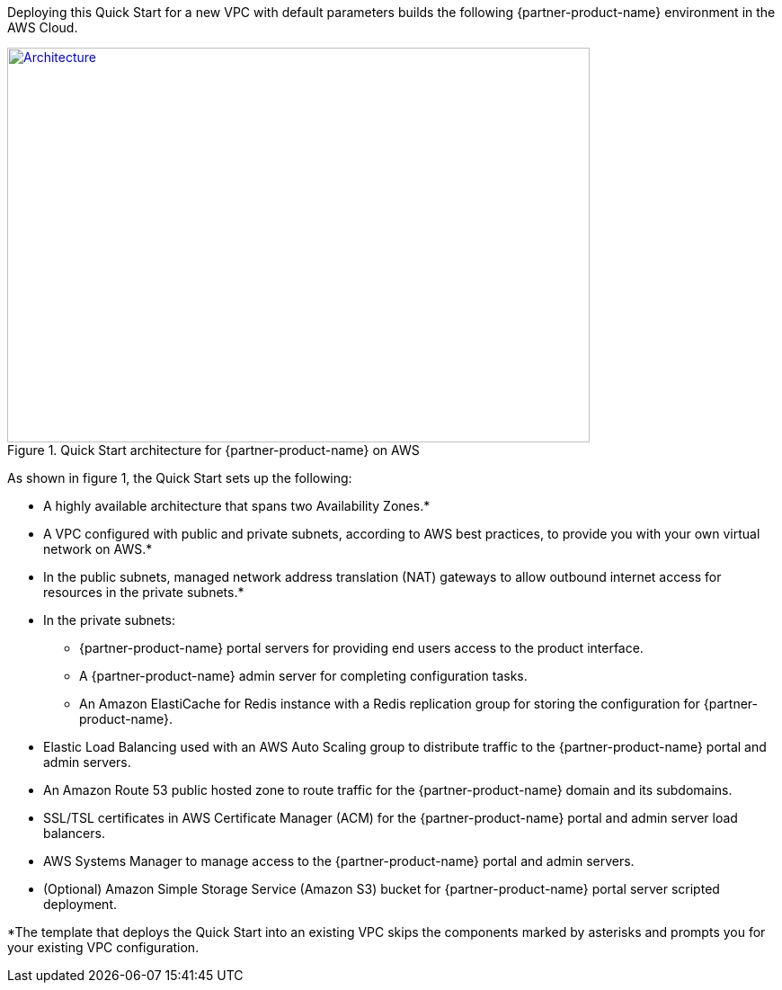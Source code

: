Deploying this Quick Start for a new VPC with
default parameters builds the following {partner-product-name} environment in the
AWS Cloud.

// Replace this example diagram with your own. Send us your source PowerPoint file. Be sure to follow our guidelines here : http://(we should include these points on our contributors giude)
[#architecture1]
.Quick Start architecture for {partner-product-name} on AWS
[link=images/CDNG-architecture-diagram.png]
image::../images/CDNG-architecture-diagram.png[Architecture,width=648,height=439]

As shown in figure 1, the Quick Start sets up the following:

* A highly available architecture that spans two Availability Zones.*
* A VPC configured with public and private subnets, according to AWS
best practices, to provide you with your own virtual network on AWS.*
* In the public subnets, managed network address translation (NAT) gateways to allow outbound internet access for resources in the private subnets.*
* In the private subnets:
// Add bullet points for any additional components that are included in the deployment. Make sure that the additional components are also represented in the architecture diagram.
** {partner-product-name} portal servers for providing end users access to the product interface.
** A {partner-product-name} admin server for completing configuration tasks. 
** An Amazon ElastiCache for Redis instance with a Redis replication group for storing the configuration for {partner-product-name}.
* Elastic Load Balancing used with an AWS Auto Scaling group to distribute traffic to the {partner-product-name} portal and admin servers.
* An Amazon Route 53 public hosted zone to route traffic for the {partner-product-name} domain and its subdomains.
* SSL/TSL certificates in AWS Certificate Manager (ACM) for the {partner-product-name} portal and admin server load balancers.
* AWS Systems Manager to manage access to the {partner-product-name} portal and admin servers.
* (Optional) Amazon Simple Storage Service (Amazon S3) bucket for {partner-product-name} portal server scripted deployment.


*The template that deploys the Quick Start into an existing VPC skips
the components marked by asterisks and prompts you for your existing VPC
configuration.
